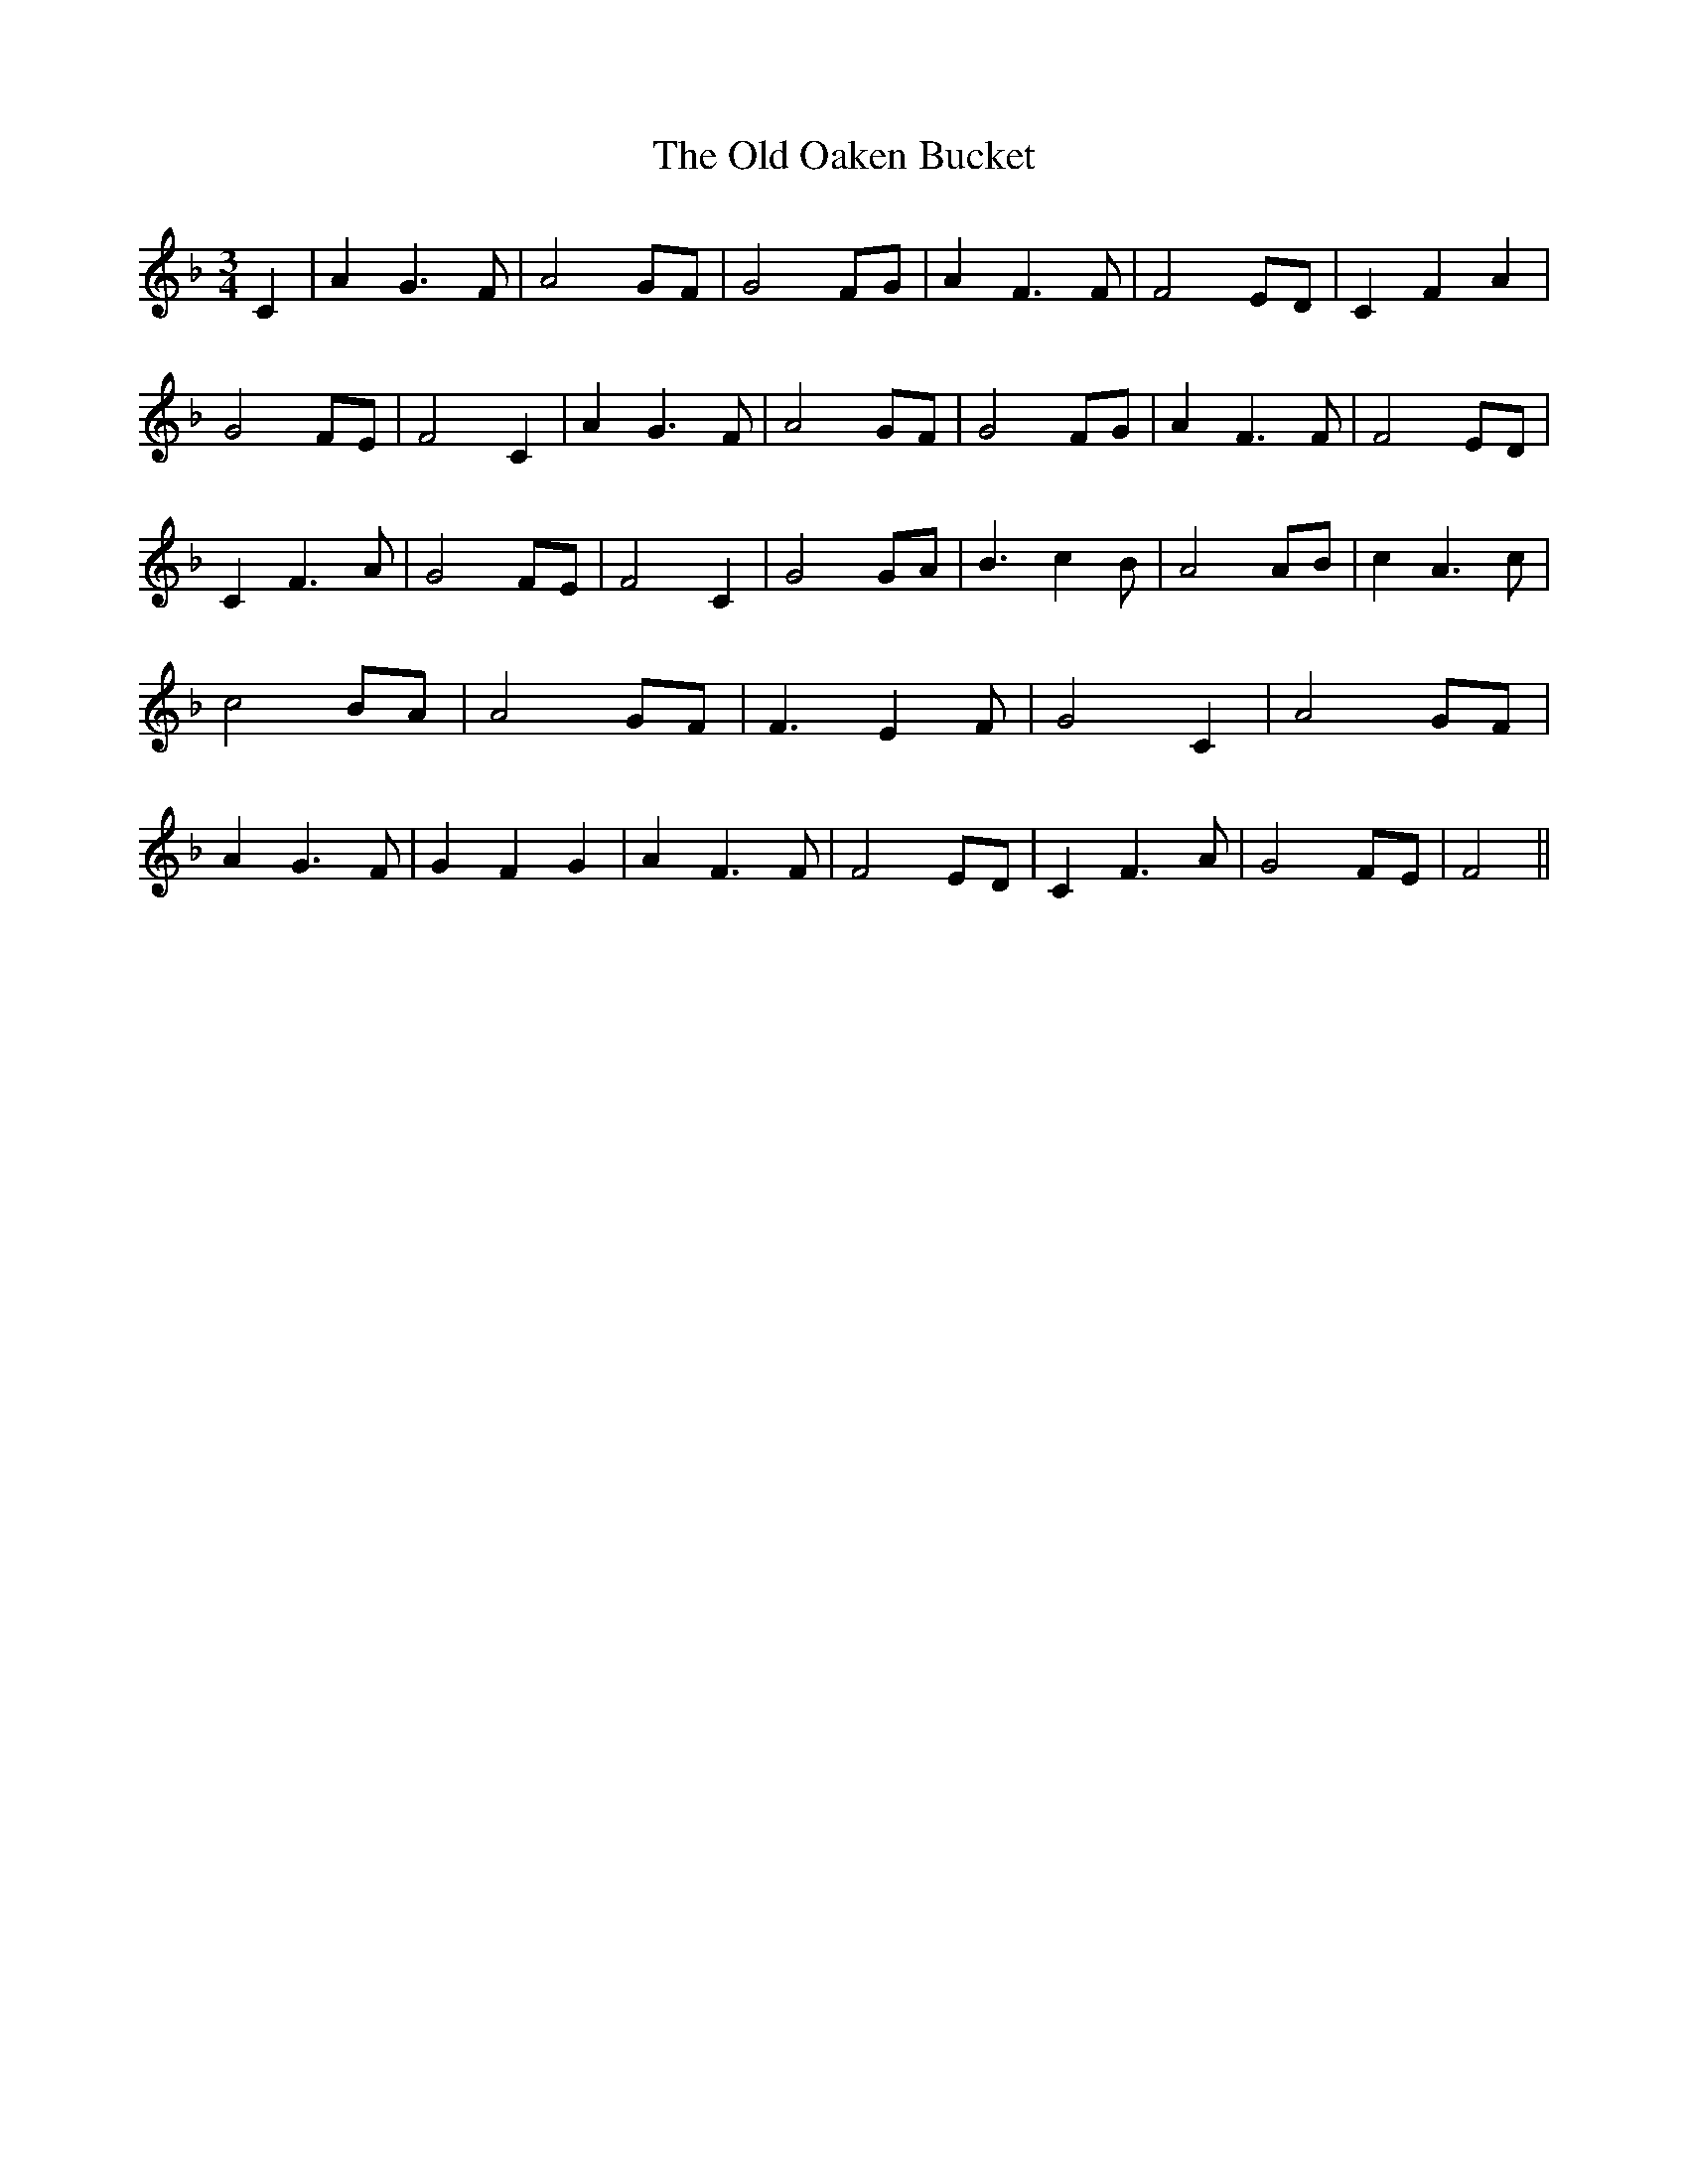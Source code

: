 % Generated more or less automatically by swtoabc by Erich Rickheit KSC
X:1
T:The Old Oaken Bucket
M:3/4
L:1/8
K:F
 C2| A2 G3 F| A4 GF| G4 FG| A2 F3 F| F4 ED| C2 F2 A2| G4 FE| F4 C2|\
 A2 G3 F| A4 GF| G4 FG| A2 F3 F| F4 ED| C2 F3 A| G4 FE| F4 C2| G4 GA|\
 B3 c2 B| A4 AB| c2 A3 c| c4 BA| A4 GF| F3 E2 F| G4 C2| A4 GF| A2 G3 F|\
 G2 F2 G2| A2 F3 F| F4 ED| C2 F3 A| G4 FE| F4||

